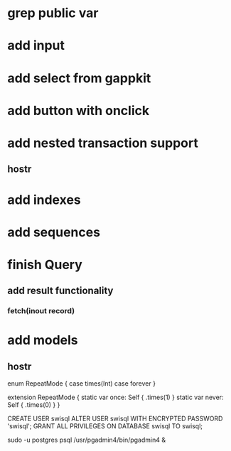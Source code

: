 * grep public var

* add input
* add select from gappkit
* add button with onclick

* add nested transaction support
** hostr
* add indexes
* add sequences
* finish Query
** add result functionality
*** fetch(inout record)
* add models
** hostr

enum RepeatMode {
  case times(Int)
  case forever
}

extension RepeatMode {
  static var once: Self { .times(1) }
  static var never: Self { .times(0) }
}

CREATE USER swisql
ALTER USER swisql WITH ENCRYPTED PASSWORD 'swisql';
GRANT ALL PRIVILEGES ON DATABASE swisql TO swisql;

sudo -u postgres psql
/usr/pgadmin4/bin/pgadmin4 &
